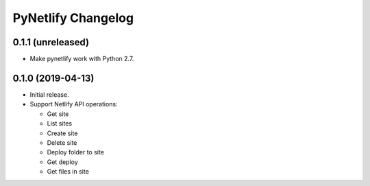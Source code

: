 PyNetlify Changelog
===================


0.1.1 (unreleased)
------------------

* Make pynetlify work with Python 2.7.


0.1.0 (2019-04-13)
------------------

* Initial release.
* Support Netlify API operations:

  * Get site
  * List sites
  * Create site
  * Delete site
  * Deploy folder to site
  * Get deploy
  * Get files in site
